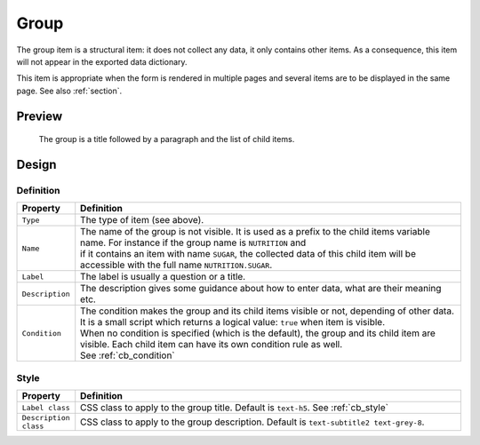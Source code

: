 .. _group:

Group
=====

The group item is a structural item: it does not collect any data, it only contains other items. As a consequence, this item will not appear in the exported data dictionary.

This item is appropriate when the form is rendered in multiple pages and several items are to be displayed in the same page. See also :ref:`section`.

Preview
-------

.. figure:: images/group.png
  :width: 600

  The group is a title followed by a paragraph and the list of child items.

Design
------

Definition
~~~~~~~~~~

.. list-table::
   :widths: 10 90
   :header-rows: 1

   * - Property
     - Definition
   * - ``Type``
     - The type of item (see above).
   * - ``Name``
     - | The name of the group is not visible. It is used as a prefix to the child items variable name. For instance if the group name is ``NUTRITION`` and
       | if it contains an item with name ``SUGAR``, the collected data of this child item will be accessible with the full name ``NUTRITION.SUGAR``.
   * - ``Label``
     - The label is usually a question or a title.
   * - ``Description``
     - The description gives some guidance about how to enter data, what are their meaning etc.
   * - ``Condition``
     - | The condition makes the group and its child items visible or not, depending of other data. It is a small script which returns a logical value: ``true`` when item is visible.
       | When no condition is specified (which is the default), the group and its child item are visible. Each child item can have its own condition rule as well.
       | See :ref:`cb_condition`

Style
~~~~~

.. list-table::
   :widths: 10 90
   :header-rows: 1

   * - Property
     - Definition
   * - ``Label class``
     - CSS class to apply to the group title. Default is ``text-h5``. See :ref:`cb_style`
   * - ``Description class``
     - CSS class to apply to the group description. Default is ``text-subtitle2 text-grey-8``.
